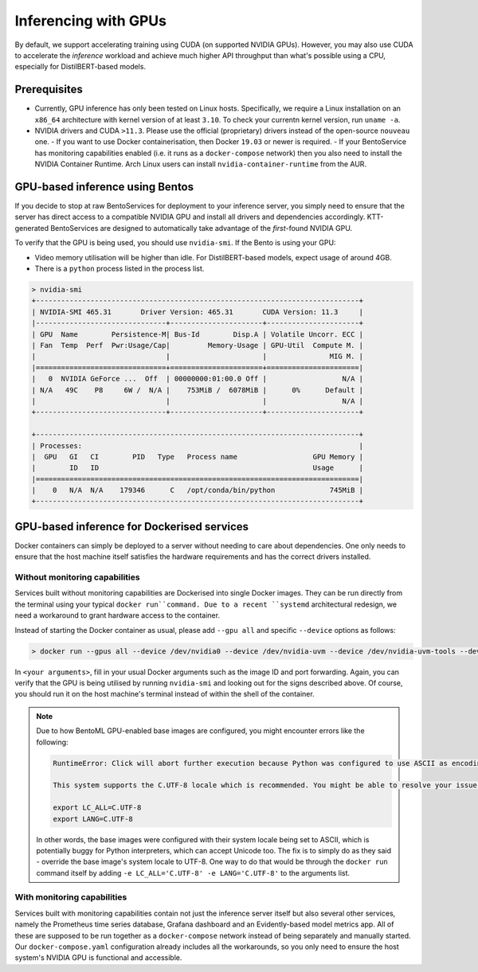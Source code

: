 .. GPU-accelerated inference guide

Inferencing with GPUs
===================================================

By default, we support accelerating training using CUDA (on supported NVIDIA GPUs). However, you may also use CUDA to accelerate the *inference* workload and achieve much higher API throughput than what's possible using a CPU, especially for DistilBERT-based models.

Prerequisites
-------------

- Currently, GPU inference has only been tested on Linux hosts. Specifically, we require a Linux installation on an ``x86_64`` architecture with kernel version of at least ``3.10``. To check your currentn kernel version, run ``uname -a``.
- NVIDIA drivers and CUDA ``>11.3``. Please use the official (proprietary) drivers instead of the open-source ``nouveau`` one.
  - If you want to use Docker containerisation, then Docker ``19.03`` or newer is required.
  - If your BentoService has monitoring capabilities enabled (i.e. it runs as a ``docker-compose`` network) then you also need to install the NVIDIA Container Runtime. Arch Linux users can install ``nvidia-container-runtime`` from the AUR.

GPU-based inference using Bentos
--------------------------------

If you decide to stop at raw BentoServices for deployment to your inference server, you simply need to ensure that the server has direct access to a compatible NVIDIA GPU and install all drivers and dependencies accordingly. KTT-generated BentoServices are designed to automatically take advantage of the *first*-found NVIDIA GPU.

To verify that the GPU is being used, you should use ``nvidia-smi``. If the Bento is using your GPU:

- Video memory utilisation will be higher than idle. For DistilBERT-based models, expect usage of around 4GB.
- There is a ``python`` process listed in the process list.

.. code-block:: bash

    > nvidia-smi
    +-----------------------------------------------------------------------------+
    | NVIDIA-SMI 465.31       Driver Version: 465.31       CUDA Version: 11.3     |
    |-------------------------------+----------------------+----------------------+
    | GPU  Name        Persistence-M| Bus-Id        Disp.A | Volatile Uncorr. ECC |
    | Fan  Temp  Perf  Pwr:Usage/Cap|         Memory-Usage | GPU-Util  Compute M. |
    |                               |                      |               MIG M. |
    |===============================+======================+======================|
    |   0  NVIDIA GeForce ...  Off  | 00000000:01:00.0 Off |                  N/A |
    | N/A   49C    P8     6W /  N/A |    753MiB /  6078MiB |      0%      Default |
    |                               |                      |                  N/A |
    +-------------------------------+----------------------+----------------------+

    +-----------------------------------------------------------------------------+
    | Processes:                                                                  |
    |  GPU   GI   CI        PID   Type   Process name                  GPU Memory |
    |        ID   ID                                                   Usage      |
    |=============================================================================|
    |    0   N/A  N/A    179346      C   /opt/conda/bin/python             745MiB |
    +-----------------------------------------------------------------------------+
    
GPU-based inference for Dockerised services
-------------------------------------------

Docker containers can simply be deployed to a server without needing to care about dependencies. One only needs to ensure that the host machine itself satisfies the hardware requirements and has the correct drivers installed.

Without monitoring capabilities
~~~~~~~~~~~~~~~~~~~~~~~~~~~~~~~

Services built without monitoring capabilities are Dockerised into single Docker images. They can be run directly from the terminal using your typical ``docker run``command.
Due to a recent ``systemd`` architectural redesign, we need a workaround to grant hardware access to the container.

Instead of starting the Docker container as usual, please add ``--gpu all`` and specific ``--device`` options as follows:

.. code-block:: bash

    > docker run --gpus all --device /dev/nvidia0 --device /dev/nvidia-uvm --device /dev/nvidia-uvm-tools --device /dev/nvidia-modeset --device /dev/nvidiactl <your arguments>

In ``<your arguments>``, fill in your usual Docker arguments such as the image ID and port forwarding. Again, you can verify that the GPU is being utilised by running ``nvidia-smi`` and looking out for the signs described above. Of course, you should run it on the host machine's terminal instead of within the shell of the container.

.. note::

   Due to how BentoML GPU-enabled base images are configured, you might encounter errors like the following:

   .. code-block::

      RuntimeError: Click will abort further execution because Python was configured to use ASCII as encoding for the environment. Consult https://click.palletsprojects.com/unicode-support/ for mitigation steps.

      This system supports the C.UTF-8 locale which is recommended. You might be able to resolve your issue by exporting the following environment variables:

      export LC_ALL=C.UTF-8
      export LANG=C.UTF-8


   In other words, the base images were configured with their system locale being set to ASCII, which is potentially buggy for Python interpreters, which can accept Unicode too. The fix is to simply do as they said - override the base image's system locale to UTF-8. One way to do that would be through the ``docker run`` command itself by adding ``-e LC_ALL='C.UTF-8' -e LANG='C.UTF-8'`` to the arguments list.

With monitoring capabilities
~~~~~~~~~~~~~~~~~~~~~~~~~~~~

Services built with monitoring capabilities contain not just the inference server itself but also several other services, namely the Prometheus time series database, Grafana dashboard and an Evidently-based model metrics app. All of these are supposed to be run together as a ``docker-compose`` network instead of being separately and manually started. Our ``docker-compose.yaml`` configuration already includes all the workarounds, so you only need to ensure the host system's NVIDIA GPU is functional and accessible.
